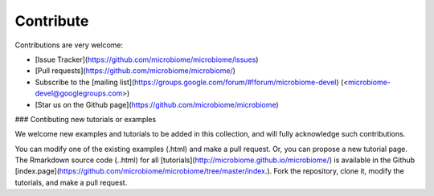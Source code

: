 Contribute
==========

Contributions are very welcome:

-   [Issue Tracker](https://github.com/microbiome/microbiome/issues)
-   [Pull requests](https://github.com/microbiome/microbiome/)
-   Subscribe to the [mailing
    list](https://groups.google.com/forum/#!forum/microbiome-devel)
    (<microbiome-devel@googlegroups.com>)
-   [Star us on the Github
    page](https://github.com/microbiome/microbiome)

### Contibuting new tutorials or examples

We welcome new examples and tutorials to be added in this collection,
and will fully acknowledge such contributions.

You can modify one of the existing examples (.html) and make a pull
request. Or, you can propose a new tutorial page. The Rmarkdown source
code (..html) for all
[tutorials](http://microbiome.github.io/microbiome/) is available in the
Github
[index.page](https://github.com/microbiome/microbiome/tree/master/index.).
Fork the repository, clone it, modify the tutorials, and make a pull
request.

